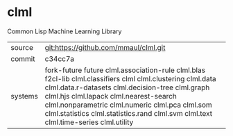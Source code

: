 * clml

Common Lisp Machine Learning Library

|---------+----------------------------------------------------------------------------------------------------------------|
| source  | git:https://github.com/mmaul/clml.git                                                                          |
| commit  | c34cc7a                                                                                                        |
| systems | fork-future future clml.association-rule clml.blas f2cl-lib clml.classifiers clml clml.clustering clml.data clml.data.r-datasets clml.decision-tree clml.graph clml.hjs clml.lapack clml.nearest-search clml.nonparametric clml.numeric clml.pca clml.som clml.statistics clml.statistics.rand clml.svm clml.text clml.time-series clml.utility           |
|---------+----------------------------------------------------------------------------------------------------------------|
